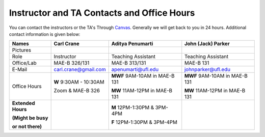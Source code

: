 Instructor and TA Contacts and Office Hours
===========================================

You can contact the instructors or the TA's Through `Canvas <https://ufl.instructure.com>`_. Generally we will get back to you in 24 hours. Additional contact information is given below:

+----------------------------------------------+--------------------------------------+--------------------------------------+--------------------------------------+
| Names                                        | Carl Crane                           |  Aditya Penumarti                    |  John (Jack) Parker                  |
+==============================================+======================================+======================================+======================================+
|  Pictures                                    |.. image:: images/crane-carl.jpg      | .. image:: images/apenu.jpg          | .. image:: images/Jack.jpg           |
|                                              |    :width: 160px                     |     :width: 160px                    |     :width: 160px                    |
|                                              |    :align: center                    |     :align: center                   |     :align: center                   |
|                                              |    :height: 180px                    |     :height: 160px                   |     :height: 160px                   |
|                                              |                                      |                                      |                                      |
+----------------------------------------------+--------------------------------------+--------------------------------------+--------------------------------------+
|   Role                                       | Instructor                           |  Teaching Assistant                  |  Teaching Assistant                  |
+----------------------------------------------+--------------------------------------+--------------------------------------+--------------------------------------+
| Office/Lab                                   | MAE-B 326/131                        |  MAE-B 313/131                       |  MAE-B 131                           |
+----------------------------------------------+--------------------------------------+--------------------------------------+--------------------------------------+
|   E-Mail                                     | carl.crane@gmail.com                 | apenumarti@ufl.edu                   | johnparker@ufl.edu                   |
+----------------------------------------------+--------------------------------------+--------------------------------------+--------------------------------------+
|Office Hours                                  |**W** 9:30AM - 10:30AM                |**MWF** 9AM-10AM in MAE-B 131         |**MWF** 9AM-10AM in MAE-B 131         |
+                                              |                                      |                                      |                                      |
|                                              |Zoom & MAE-B 326                      |**MW** 11AM-12PM in MAE-B 131         |**MW** 11AM-12PM in MAE-B 131         |
+----------------------------------------------+--------------------------------------+--------------------------------------+--------------------------------------+
|**Extended Hours**                            |                                      |**M** 12PM-1:30PM & 3PM-4PM           |                                      |
+                                              |                                      |                                      |                                      |
|**(Might be busy**                            |                                      |**F** 12PM-1:30PM & 3PM-4PM           |                                      |
+                                              |                                      |                                      |                                      |
|**or not there)**                             |                                      |                                      |                                      |
+----------------------------------------------+--------------------------------------+--------------------------------------+--------------------------------------+



